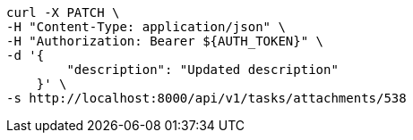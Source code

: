 [source,bash]
----
curl -X PATCH \
-H "Content-Type: application/json" \
-H "Authorization: Bearer ${AUTH_TOKEN}" \
-d '{
        "description": "Updated description"
    }' \
-s http://localhost:8000/api/v1/tasks/attachments/538
----
